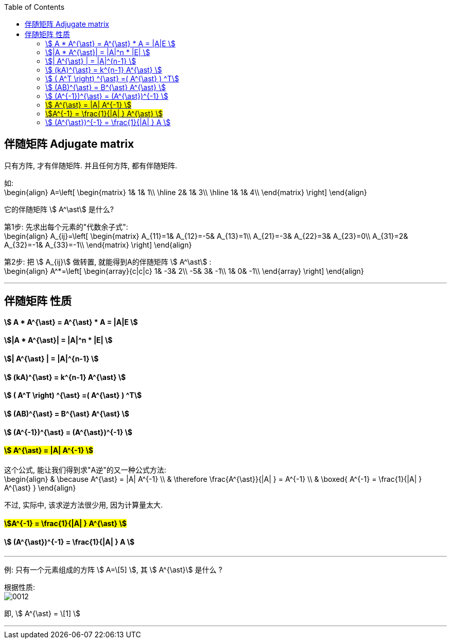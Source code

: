 
:toc:

== 伴随矩阵 Adjugate matrix

只有方阵, 才有伴随矩阵. 并且任何方阵, 都有伴随矩阵.

如:  +
\begin{align}
A=\left[ \begin{matrix}
	1&		1&		1\\
\hline
	2&		1&		3\\
\hline
	1&		1&		4\\
\end{matrix} \right] \end{align}

它的伴随矩阵 stem:[ A^\ast] 是什么?

第1步: 先求出每个元素的"代数余子式": +
\begin{align}
A_{ij}=\left[ \begin{matrix}
	A_{11}=1&		A_{12}=-5&		A_{13}=1\\
	A_{21}=-3&		A_{22}=3&		A_{23}=0\\
	A_{31}=2&		A_{32}=-1&		A_{33}=-1\\
\end{matrix} \right]
\end{align}

第2步: 把 stem:[ A_{ij}] 做转置, 就能得到A的伴随矩阵 stem:[ A^\ast] : +
\begin{align}
A^*=\left[ \begin{array}{c|c|c}
	1&		-3&		2\\
	-5&		3&		-1\\
	1&		0&		-1\\
\end{array} \right]
\end{align}


---

== 伴随矩阵 性质

==== stem:[ A * A^{\ast} = A^{\ast} * A = |A|E ]

==== stem:[|A * A^{\ast}| = |A|^n * |E|  ]

==== stem:[| A^{\ast} | = |A|^{n-1} ]

==== stem:[ (kA)^{\ast} = k^{n-1} A^{\ast} ]

==== stem:[ ( A^T \right) ^{\ast} =( A^{\ast} ) ^T]

==== stem:[ (AB)^{\ast} = B^{\ast} A^{\ast} ]

==== stem:[ (A^{-1})^{\ast} = (A^{\ast})^{-1} ]

==== #stem:[ A^{\ast} = |A| A^{-1} ]#

这个公式, 能让我们得到求"A逆"的又一种公式方法: +
\begin{align}
& \because A^{\ast} = |A| A^{-1} \\
& \therefore \frac{A^{\ast}}{|A| } = A^{-1} \\
&
\boxed{
A^{-1}  =  \frac{1}{|A| } A^{\ast}
}
\end{align}

不过, 实际中, 该求逆方法很少用, 因为计算量太大.

==== #stem:[A^{-1}  =  \frac{1}{|A| } A^{\ast} ]#

==== stem:[ (A^{\ast})^{-1} =  \frac{1}{|A| } A ]


---

例: 只有一个元素组成的方阵 stem:[ A=\[5\] ], 其 stem:[ A^{\ast}] 是什么 ?

根据性质: +
image:../img/0012.svg[]

即, stem:[ A^{\ast} = \[1\] ]

---








